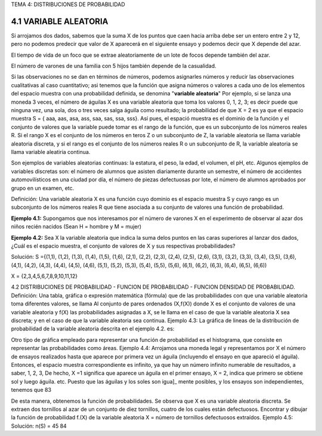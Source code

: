 TEMA 4: DISTRIBUCIONES DE PROBABILIDAD

4.1 VARIABLE ALEATORIA
----------------------

Si arrojamos dos dados, sabemos que la suma X de los puntos
que caen hacia arriba debe ser un entero entre 2 y 12, pero no podemos
predecir que valor de X aparecerá en el siguiente ensayo y podemos decir
que X depende del azar. 

El tiempo de vida de un foco que se extrae
aleatoriamente de un lote de focos depende también del azar. 

El número
de varones de una familia con 5 hijos también depende de la casualidad.

Si las observaciones no se dan en términos de números, podemos
asignarles números y reducir las observaciones cualitativas al caso
cuantitativo; asi tenemos que la función que asigna números o valores a
cada uno de los elementos del espacio muestra con una probabilidad definida, se denomina "**variable aleatoria**"
Por ejemplo, si se lanza una moneda 3 veces, el número de
águilas X es una variable aleatoria que toma los valores 0, 1, 2, 3;
es decir puede que ninguna vez, una sola, dos o tres veces salga águila
como resultado; la probabilidad de que X = 2 es ya que el espacio
muestra S = { aaa, aas, asa, ass, saa, sas, ssa, sss}. Así pues, el espació muestra es el 
dominio de la función y el conjunto de valores que la
variable puede tomar es el rango de la función, que es un subconjunto
de los números reales R. Si el rango X es el conjunto de los números en
teros Z o un subconjunto de Z, la variable aleatoria se llama variable
aleatoria discreta, y si el rango es el conjunto de los números reales
R o un subconjunto de R, la variable aleatoria se llama variable aleatiria continua. 

Son ejemplos de variables aleatorias continuas: la estatura, el peso, la edad, el volumen, el pH, etc. 
Algunos ejemplos de variables discretas son: el número de alumnos que asisten diariamente durante
un semestre, el número de accidentes automovilísticos en una ciudad
por día, el número de piezas defectuosas por lote, el número de alumnos
aprobados por grupo en un examen, etc.

Definición: Una variable aleatoria X es una función cuyo dominio
es el espacio muestra S y cuyo rango es un subconjunto
de los números reales R que tiene asociada a
su conjunto de valores una función de probabilidad.

**Ejemplo 4.1:** Supongamos que nos interesamos por el número de
varones X en el experimento de observar al azar
dos niños recién nacidos (Sean H = hombre y M =
mujer)

**Ejemplo 4.2:** Sea X la variable aleatoria que indica la suma delos
puntos en las caras superiores al lanzar dos
dados, ¿Cuál es el espacio muestra, el conjunto de
valores de X y sus respectivas probabilidades?

Solución: S ={(1,1), (1,2), (1,3), (1,4), (1,5), (1,6), (2,1),
(2,2), (2,3), (2,4), (2,5), (2,6), (3,1), (3,2),
(3,3), (3,4), (3,5), (3,6), (4,1), (4,2), (4,3),
(4,4), (4,5), (4,6), (5,1), (5,2), (5,3), (5,4),
(5,5), (5,6), (6,1), (6,2), (6,3), (6,4), (6,5),
(6,6))

X = {2,3,4,5,6,7,8,9,10,11,12}

4.2 DISTRIBUCIONES DE PROBABILIDAD - FUNCION DE PROBABILIDAD - FUNCION
DENSIDAD DE PROBABILIDAD.
Definición: Una tabla, gráfica o expresión matemática (fórmula)
que de las probabilidades con que una variable aleatoria toma diferentes
valores, se llama
Al conjunto de pares ordenados (X,f(X)) donde X es el conjunto de valores
de una variable aleatoria y f(X) las probabilidades asignadas a X, se le
llama en el caso de que la variable aleatoria X
sea discreta; y en el caso de que la variable
aleatoria sea continua.
Ejemplo 4.3: La gráfica de lineas de la distribución de probabilidad
de la variable aleatoria descrita en el ejemplo 4.2.
es:

Otro tipo de gráfica empleado para representar una función de
probabilidad es el histograma, que consiste en representar las probabilidades
como áreas.
Ejemplo 4.4: Arrojamos una moneda legal y representamos por X
el número de ensayos realizados hasta que aparece
por primera vez un águila (incluyendo el ensayo
en que apareció el águila). Entonces, el espacio
muestra correspondiente es infinito, ya que hay
un número infinito numerable de resultados, a saber,
1, 2, 3, De hecho, X =1 significa
que aparece un águila en el primer ensayo, X = 2,
indica que primero se obtiene sol y luego águila.
etc. Puesto que las águilas y los soles son igua]_
mente posibles, y los ensayos son independientes,
tenemos que
83

De esta manera, obtenemos la función de probabilidades.
Se observa que X es una variable aleatoria discreta.
Se extraen dos tornillos al azar de un conjunto
de diez tornillos, cuatro de los cuales están defectuosos.
Encontrar y dibujar la función de probabilidad
f.(X) de la variable aleatoria X = número
de tornillos defectuosos extraídos.
Ejemplo 4.5:
Solución: n(S) = 45
84





